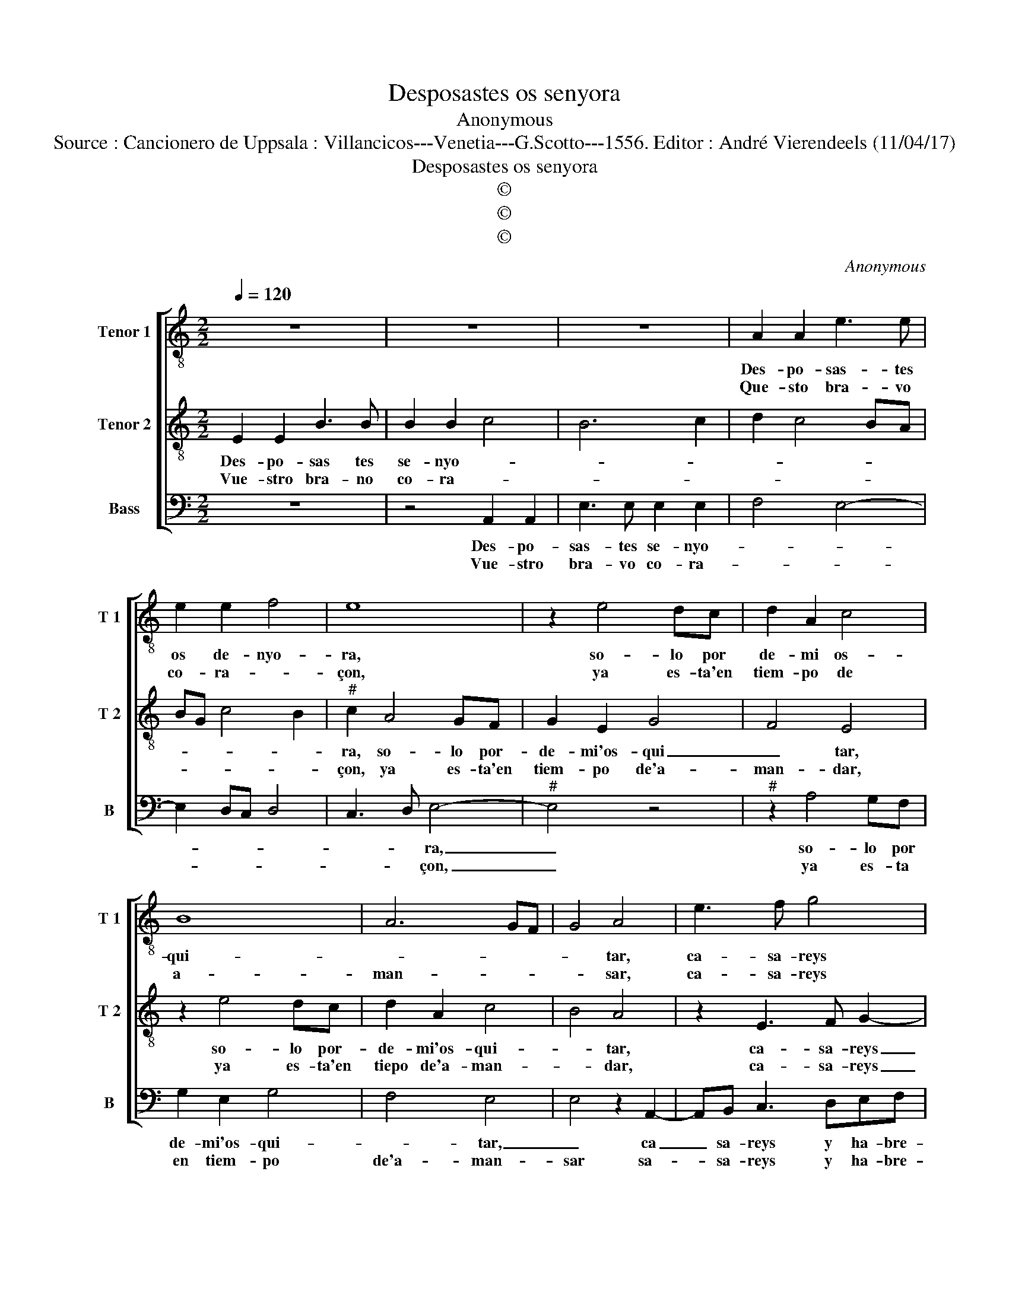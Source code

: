 X:1
T:Desposastes os senyora
T:Anonymous
T:Source : Cancionero de Uppsala : Villancicos---Venetia---G.Scotto---1556. Editor : André Vierendeels (11/04/17) 
T:Desposastes os senyora
T:©
T:©
T:©
C:Anonymous
Z:©
%%score [ 1 2 3 ]
L:1/8
Q:1/4=120
M:2/2
K:C
V:1 treble-8 nm="Tenor 1" snm="T 1"
V:2 treble-8 nm="Tenor 2" snm="T 2"
V:3 bass nm="Bass" snm="B"
V:1
 z8 | z8 | z8 | A2 A2 e3 e | e2 e2 f4 | e8 | z2 e4 dc | d2 A2 c4 | B8 | A6 GF | G4 A4 | e3 f g4 | %12
w: |||Des- po- sas- tes|os de- nyo-|ra,|so- lo por|de- mi os-|qui-||* tar,|ca- sa- reys|
w: |||Que- sto bra- vo|co- ra- *|çon,|ya es- ta'en|tiem- po de|a-|man- * *|* sar,|ca- sa- reys|
 D2 F3 E E2- | E2 D2 E4 | z4 z2 E2- | E2 F2 G4- | G2 D2 F2 E2- | E2 DC D4 | E8- | E8 || z8 | %21
w: y ha- bre- is|_ pe- sar,|ca-|* sa- reys|_ y ha- bre-|* is _ pe-|sar.|_||
w: y ha- bre- is|_ pe- sar,|ca-|* sa- reys|_ y ha- nre-|* ts _ pe-|sar,|_||
 z4 B2 B2 | d3 d d2 d2 | e2 A3 Bcd | e2 f3 eed/c/ | d4 c4 | z2 e2 f2 g2- | g2 fe d2 d2 | e4 d3 c | %29
w: Pues que|tan mal gua- lar-|||* don,|a los mis|_ ser- * vi- cios|dis- * *|
w: Que pa-|gueys lo que he-|zis- tes, _ _ _|_ _ _ _ _ _||lo que no|_ lle- * * va|Ra- * *|
 B4 A4- | A8 |] %31
w: * tes.|_|
w: * zon.|_|
V:2
 E2 E2 B3 B | B2 B2 c4 | B6 c2 | d2 c4 BA | BG c4 B2 |"^#" c2 A4 GF | G2 E2 G4 | F4 E4 | z2 e4 dc | %9
w: Des- po- sas tes|se- nyo- *||||ra, so- lo por-|de- mi'os- qui|_ tar,|so- lo por-|
w: Vue- stro bra- no|co- ra- *||||çon, ya es- ta'en|tiem- po de'a-|man- dar,|ya es- ta'en|
 d2 A2 c4 | B4 A4 | z2 E3 F G2- | G2 D2 F2 G2 | A4 z2 B2- | Bc d2 A2 c2- | c2 B2 B4 | B3 c d2 G2 | %17
w: de- mi'os- qui-|* tar,|ca- sa- reys|_ y ha- bre-|is ca-|* sa- reys y ha-|* bre- is,|ca- sa- reys y|
w: tiepo de'a- man-|* dar,|ca- sa- reys|_ y ha- bre-|is, ca-|* sa- reys y ha-|* bre- is|ca- sa- eys y|
 A6 A2 | B2 c4 BA | B8 || z4 E2 E2 | G6 G2 | G4 A4 | c6 A2 | Bc d3 c c2- | c2 B2 c4- | c4 z2 B2 | %27
w: ha- bre-|is pe- * *|sar.|Pues que|tan mal|gua- lar-|||* * don,|_ a|
w: ha- bre-|is pe- * *|sar.|Que pa-|gueys lo|que he-|zis- *||* * tes,|_ lo|
 c2 d3 c BA | G2 c2 B2 A2- |"^#" A2 G2 A4- | A8 |] %31
w: los mis ser- vi- *|cios dis- * *|* * tes.|_|
w: que no lle- * *|va Ra- * *|* * zon.|_|
V:3
 z8 | z4 A,,2 A,,2 | E,3 E, E,2 E,2 | F,4 E,4- | E,2 D,C, D,4 | C,3 D, E,4- |"^#" E,4 z4 | %7
w: |Des- po-|sas- tes se- nyo-|||* * ra,|_|
w: |Vue- stro|bra- vo co- ra-|||* * çon,|_|
"^#" z2 A,4 G,F, | G,2 E,2 G,4 | F,4 E,4 | E,4 z2 A,,2- | A,,B,, C,3 D,E,F, | G,2 F,2 D,2 E,2 | %13
w: so- lo por|de- mi'os- qui-|* tar,|_ ca|_ sa- reys y ha- bre-|is pe- * *|
w: ya es- ta|en tiem- po|de'a- man-|sar sa-|* sa- reys y ha- bre-|is pe- * *|
 F,4 E,4 | B,,3 C, D,2 A,,2 | C,2 D,2 E,2 E,2- | E,F, G,2 D,2 E,2 | F,8 | E,8- | E,8 || %20
w: * sar,|ca- sa reys y|ha- bre- is, ca-|* sa- reys y'ha breis|pe-|sar.|_|
w: * sar,|ca- sa- reys y|ha- bre- is, ca-|* sa- reys y'ha breis|pe-|sar.|_|
 E,2 E,2 G,4 | C,3 D, E,F, G,2- | G,2 F,E, D,4 | C,2 F,4 F,2 | E,2 D,2 A,2 A,2 | G,4 C,4- | %26
w: Pues que tan|mal gua- lar- * don,||* a- los|mis ser- vi- cios|dis- tes,|
w: Que pa- gueys|lo que _ _ he-|* zis- * *|tes, lo que|no lle- * va|Ra- zon,|
 C,4 z4 | E,2 F,2 G,3 F, | E,D, C,2 D,4 | E,4 A,,4- | A,,8 |] %31
w: _|a- los mis ser-|vi- * cios dis-|* tes.|_|
w: _|lo que no lle-|va _ _ Ra-|* zon.|_|

